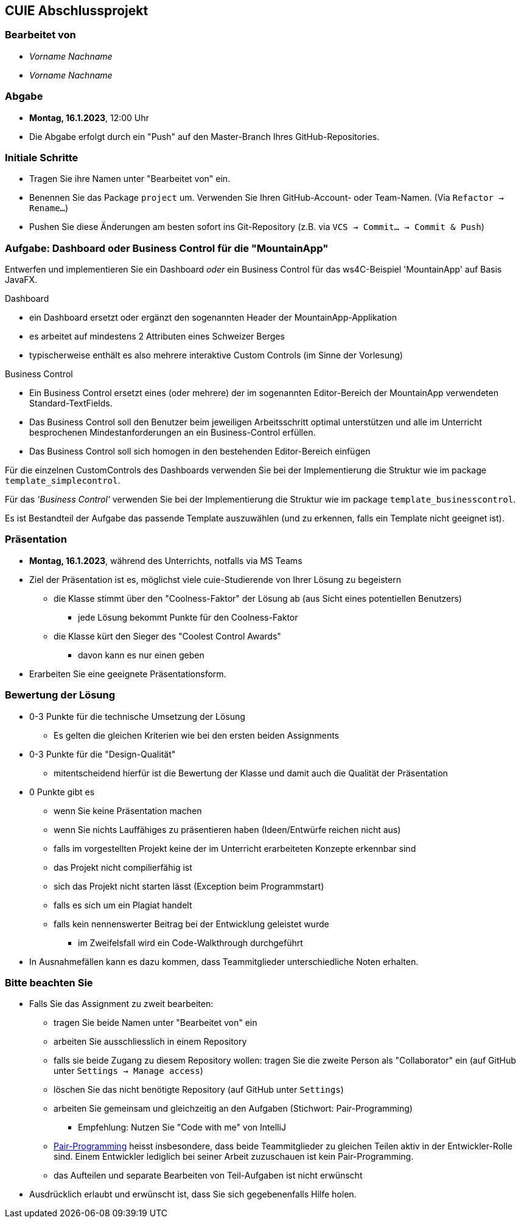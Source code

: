 == CUIE Abschlussprojekt

=== Bearbeitet von

* _Vorname Nachname_
* _Vorname Nachname_


=== Abgabe

* *Montag, 16.1.2023*, 12:00 Uhr

* Die Abgabe erfolgt durch ein "Push" auf den Master-Branch Ihres GitHub-Repositories.

=== Initiale Schritte

* Tragen Sie ihre Namen unter "Bearbeitet von" ein.

* Benennen Sie das Package `project` um. Verwenden Sie Ihren GitHub-Account- oder Team-Namen. (Via `Refactor -> Rename…`)

* Pushen Sie diese Änderungen am besten sofort ins Git-Repository (z.B. via `VCS -> Commit… -> Commit & Push`)


=== Aufgabe: Dashboard oder Business Control für die "MountainApp"

Entwerfen und implementieren Sie ein Dashboard _oder_ ein Business Control für das ws4C-Beispiel 'MountainApp' auf Basis JavaFX.


Dashboard

* ein Dashboard ersetzt oder ergänzt den sogenannten Header der MountainApp-Applikation
* es arbeitet auf mindestens 2 Attributen eines Schweizer Berges
* typischerweise enthält es also mehrere interaktive Custom Controls (im Sinne der Vorlesung)

Business Control

* Ein Business Control ersetzt eines (oder mehrere) der im sogenannten Editor-Bereich der MountainApp verwendeten Standard-TextFields.
* Das Business Control soll den Benutzer beim jeweiligen Arbeitsschritt optimal unterstützen und alle im Unterricht besprochenen Mindestanforderungen an ein Business-Control erfüllen.
* Das Business Control soll sich homogen in den bestehenden Editor-Bereich einfügen

Für die einzelnen CustomControls des Dashboards verwenden Sie bei der Implementierung die Struktur wie im package `template_simplecontrol`.

Für das _'Business Control'_ verwenden Sie bei der Implementierung die Struktur wie im package `template_businesscontrol`.

Es ist Bestandteil der Aufgabe das passende Template auszuwählen (und zu erkennen, falls ein Template nicht geeignet ist).


=== Präsentation

* *Montag, 16.1.2023*, während des Unterrichts, notfalls via MS Teams
* Ziel der Präsentation ist es, möglichst viele cuie-Studierende von Ihrer Lösung zu begeistern
** die Klasse stimmt über den "Coolness-Faktor" der Lösung ab (aus Sicht eines potentiellen Benutzers)
*** jede Lösung bekommt Punkte für den Coolness-Faktor
** die Klasse kürt den Sieger des "Coolest Control Awards"
*** davon kann es nur einen geben
* Erarbeiten Sie eine geeignete Präsentationsform.


=== Bewertung der Lösung

* 0-3 Punkte für die technische Umsetzung der Lösung
** Es gelten die gleichen Kriterien wie bei den ersten beiden Assignments
* 0-3 Punkte für die "Design-Qualität"
** mitentscheidend hierfür ist die Bewertung der Klasse und damit auch die Qualität der Präsentation
* 0 Punkte gibt es
** wenn Sie keine Präsentation machen
** wenn Sie nichts Lauffähiges zu präsentieren haben (Ideen/Entwürfe reichen nicht aus)
** falls im vorgestellten Projekt keine der im Unterricht erarbeiteten Konzepte erkennbar sind
** das Projekt nicht compilierfähig ist
** sich das Projekt nicht starten lässt (Exception beim Programmstart)
** falls es sich um ein Plagiat handelt
** falls kein nennenswerter Beitrag bei der Entwicklung geleistet wurde
*** im Zweifelsfall wird ein Code-Walkthrough durchgeführt
* In Ausnahmefällen kann es dazu kommen, dass Teammitglieder unterschiedliche Noten erhalten.


=== Bitte beachten Sie

* Falls Sie das Assignment zu zweit bearbeiten:
** tragen Sie beide Namen unter "Bearbeitet von" ein
** arbeiten Sie ausschliesslich in einem Repository
** falls sie beide Zugang zu diesem Repository wollen: tragen Sie die zweite Person als "Collaborator" ein (auf GitHub unter `Settings -> Manage access`)
** löschen Sie das nicht benötigte Repository (auf GitHub unter `Settings`)
** arbeiten Sie gemeinsam und gleichzeitig an den Aufgaben (Stichwort: Pair-Programming)
*** Empfehlung: Nutzen Sie "Code with me" von IntelliJ
** https://www.it-agile.de/wissen/agiles-engineering/pair-programming/[Pair-Programming] heisst insbesondere, dass beide Teammitglieder zu gleichen Teilen aktiv in der Entwickler-Rolle sind. Einem Entwickler lediglich bei seiner Arbeit zuzuschauen ist kein Pair-Programming.
** das Aufteilen und separate Bearbeiten von Teil-Aufgaben ist nicht erwünscht
* Ausdrücklich erlaubt und erwünscht ist, dass Sie sich gegebenenfalls Hilfe holen.